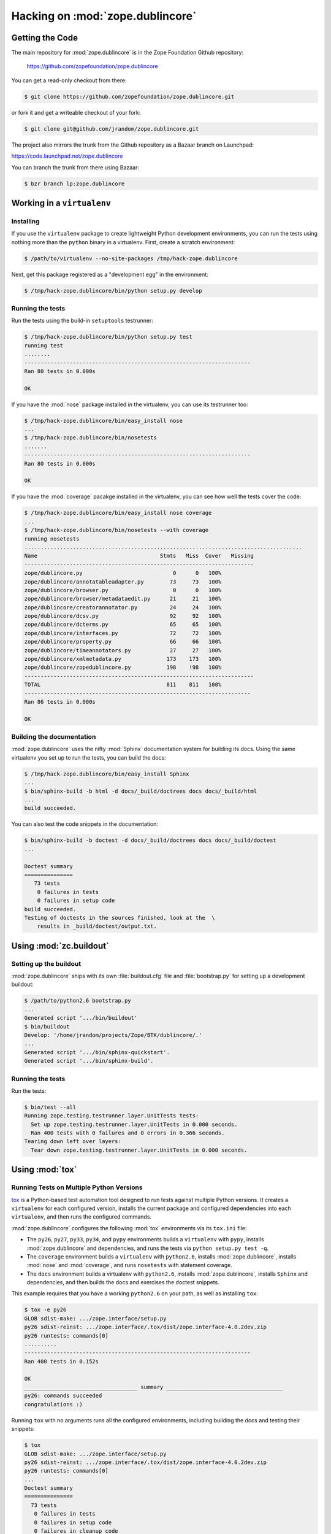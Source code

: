 Hacking on :mod:`zope.dublincore`
=================================


Getting the Code
################

The main repository for :mod:`zope.dublincore` is in the Zope Foundation
Github repository:

  https://github.com/zopefoundation/zope.dublincore

You can get a read-only checkout from there:

.. code-block:: sh

   $ git clone https://github.com/zopefoundation/zope.dublincore.git

or fork it and get a writeable checkout of your fork:

.. code-block:: sh

   $ git clone git@github.com/jrandom/zope.dublincore.git

The project also mirrors the trunk from the Github repository as a
Bazaar branch on Launchpad:

https://code.launchpad.net/zope.dublincore

You can branch the trunk from there using Bazaar:

.. code-block:: sh

   $ bzr branch lp:zope.dublincore


Working in a ``virtualenv``
###########################

Installing
----------

If you use the ``virtualenv`` package to create lightweight Python
development environments, you can run the tests using nothing more
than the ``python`` binary in a virtualenv.  First, create a scratch
environment:

.. code-block:: sh

   $ /path/to/virtualenv --no-site-packages /tmp/hack-zope.dublincore

Next, get this package registered as a "development egg" in the
environment:

.. code-block:: sh

   $ /tmp/hack-zope.dublincore/bin/python setup.py develop

Running the tests
-----------------

Run the tests using the build-in ``setuptools`` testrunner:

.. code-block:: sh

   $ /tmp/hack-zope.dublincore/bin/python setup.py test
   running test
   ........
   ----------------------------------------------------------------------
   Ran 80 tests in 0.000s

   OK

If you have the :mod:`nose` package installed in the virtualenv, you can
use its testrunner too:

.. code-block:: sh

   $ /tmp/hack-zope.dublincore/bin/easy_install nose
   ...
   $ /tmp/hack-zope.dublincore/bin/nosetests
   .......
   ----------------------------------------------------------------------
   Ran 80 tests in 0.000s

   OK

If you have the :mod:`coverage` pacakge installed in the virtualenv,
you can see how well the tests cover the code:

.. code-block:: sh

   $ /tmp/hack-zope.dublincore/bin/easy_install nose coverage
   ...
   $ /tmp/hack-zope.dublincore/bin/nosetests --with coverage
   running nosetests
   ......................................................................................
   Name                                      Stmts   Miss  Cover   Missing
   -----------------------------------------------------------------------
   zope/dublincore.py                            0      0   100%   
   zope/dublincore/annotatableadapter.py        73     73   100%  
   zope/dublincore/browser.py                    0      0   100%   
   zope/dublincore/browser/metadataedit.py      21     21   100%  
   zope/dublincore/creatorannotator.py          24     24   100%  
   zope/dublincore/dcsv.py                      92     92   100%  
   zope/dublincore/dcterms.py                   65     65   100%  
   zope/dublincore/interfaces.py                72     72   100%   
   zope/dublincore/property.py                  66     66   100%  
   zope/dublincore/timeannotators.py            27     27   100%  
   zope/dublincore/xmlmetadata.py              173    173   100%  
   zope/dublincore/zopedublincore.py           198    !98   100%  
   -----------------------------------------------------------------------
   TOTAL                                       811    811   100%   
   ----------------------------------------------------------------------
   Ran 86 tests in 0.000s

   OK


Building the documentation
--------------------------

:mod:`zope.dublincore` uses the nifty :mod:`Sphinx` documentation system
for building its docs.  Using the same virtualenv you set up to run the
tests, you can build the docs:

.. code-block:: sh

   $ /tmp/hack-zope.dublincore/bin/easy_install Sphinx
   ...
   $ bin/sphinx-build -b html -d docs/_build/doctrees docs docs/_build/html
   ...
   build succeeded.

You can also test the code snippets in the documentation:

.. code-block:: sh

   $ bin/sphinx-build -b doctest -d docs/_build/doctrees docs docs/_build/doctest
   ...

   Doctest summary
   ===============
      73 tests
       0 failures in tests
       0 failures in setup code
   build succeeded.
   Testing of doctests in the sources finished, look at the  \
       results in _build/doctest/output.txt.


Using :mod:`zc.buildout`
########################

Setting up the buildout
-----------------------

:mod:`zope.dublincore` ships with its own :file:`buildout.cfg` file and
:file:`bootstrap.py` for setting up a development buildout:

.. code-block:: sh

   $ /path/to/python2.6 bootstrap.py
   ...
   Generated script '.../bin/buildout'
   $ bin/buildout
   Develop: '/home/jrandom/projects/Zope/BTK/dublincore/.'
   ...
   Generated script '.../bin/sphinx-quickstart'.
   Generated script '.../bin/sphinx-build'.

Running the tests
-----------------

Run the tests:

.. code-block:: sh

   $ bin/test --all
   Running zope.testing.testrunner.layer.UnitTests tests:
     Set up zope.testing.testrunner.layer.UnitTests in 0.000 seconds.
     Ran 400 tests with 0 failures and 0 errors in 0.366 seconds.
   Tearing down left over layers:
     Tear down zope.testing.testrunner.layer.UnitTests in 0.000 seconds.


Using :mod:`tox`
################

Running Tests on Multiple Python Versions
-----------------------------------------

`tox <http://tox.testrun.org/latest/>`_ is a Python-based test automation
tool designed to run tests against multiple Python versions.  It creates
a ``virtualenv`` for each configured version, installs the current package
and configured dependencies into each ``virtualenv``, and then runs the
configured commands.
   
:mod:`zope.dublincore` configures the following :mod:`tox` environments via
its ``tox.ini`` file:

- The ``py26``, ``py27``, ``py33``, ``py34``, and ``pypy`` environments
  builds a ``virtualenv`` with ``pypy``,
  installs :mod:`zope.dublincore` and dependencies, and runs the tests
  via ``python setup.py test -q``.

- The ``coverage`` environment builds a ``virtualenv`` with ``python2.6``,
  installs :mod:`zope.dublincore`, installs
  :mod:`nose` and :mod:`coverage`, and runs ``nosetests`` with statement
  coverage.

- The ``docs`` environment builds a virtualenv with ``python2.6``, installs
  :mod:`zope.dublincore`, installs ``Sphinx`` and
  dependencies, and then builds the docs and exercises the doctest snippets.

This example requires that you have a working ``python2.6`` on your path,
as well as installing ``tox``:

.. code-block:: sh

   $ tox -e py26
   GLOB sdist-make: .../zope.interface/setup.py
   py26 sdist-reinst: .../zope.interface/.tox/dist/zope.interface-4.0.2dev.zip
   py26 runtests: commands[0]
   ..........
   ----------------------------------------------------------------------
   Ran 400 tests in 0.152s

   OK
   ___________________________________ summary ____________________________________
   py26: commands succeeded
   congratulations :)

Running ``tox`` with no arguments runs all the configured environments,
including building the docs and testing their snippets:

.. code-block:: sh

   $ tox
   GLOB sdist-make: .../zope.interface/setup.py
   py26 sdist-reinst: .../zope.interface/.tox/dist/zope.interface-4.0.2dev.zip
   py26 runtests: commands[0]
   ...
   Doctest summary
   ===============
     73 tests
      0 failures in tests
      0 failures in setup code
      0 failures in cleanup code
   build succeeded.
   ___________________________________ summary ____________________________________
   py26: commands succeeded
   py27: commands succeeded
   py32: commands succeeded
   pypy: commands succeeded
   coverage: commands succeeded
   docs: commands succeeded
   congratulations :)


Contributing to :mod:`zope.dublincore`
######################################

Submitting a Bug Report
-----------------------

:mod:`zope.dublincore` tracks its bugs on Github:

  https://github.com/zopefoundation/zope.dublincore/issues

Please submit bug reports and feature requests there.


Sharing Your Changes
--------------------

.. note::

   Please ensure that all tests are passing before you submit your code.
   If possible, your submission should include new tests for new features
   or bug fixes, although it is possible that you may have tested your
   new code by updating existing tests.

If have made a change you would like to share, the best route is to fork
the Githb repository, check out your fork, make your changes on a branch
in your fork, and push it.  You can then submit a pull request from your
branch:

  https://github.com/zopefoundation/zope.dublincore/pulls

If you branched the code from Launchpad using Bazaar, you have another
option:  you can "push" your branch to Launchpad:

.. code-block:: sh

   $ bzr push lp:~jrandom/zope.dublincore/cool_feature

After pushing your branch, you can link it to a bug report on Launchpad,
or request that the maintainers merge your branch using the Launchpad
"merge request" feature.
